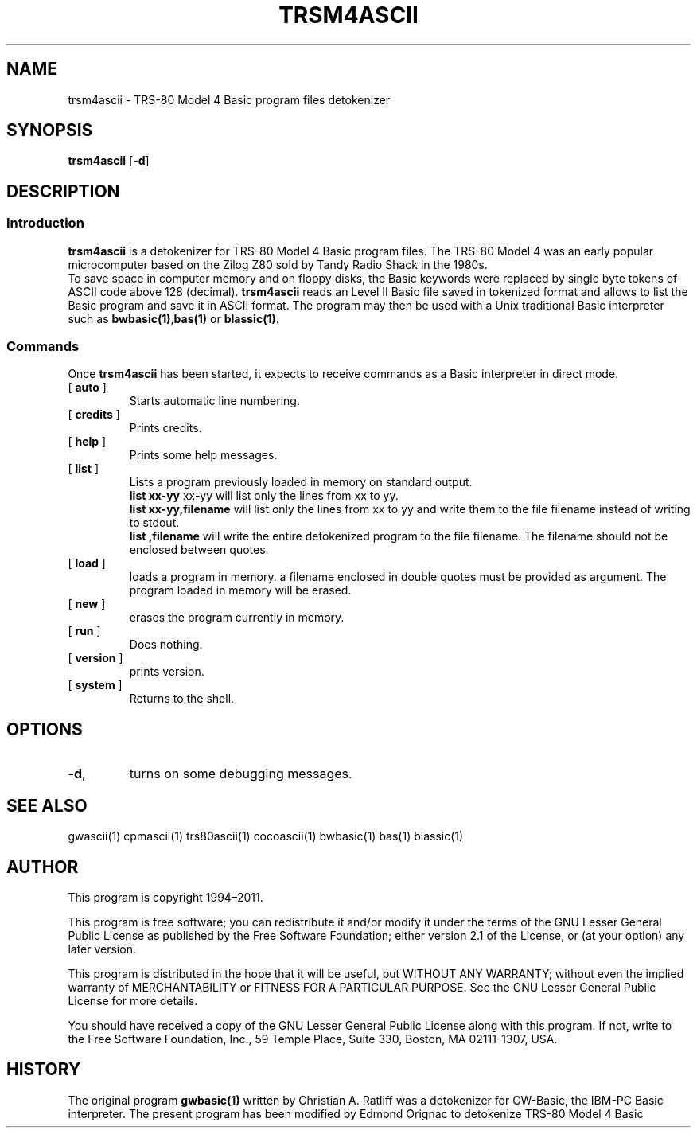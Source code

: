 ' t
.TH TRSM4ASCII 1 "November 5, 2011" "" "User commands"
.SH NAME \"{{{roff}}}\"{{{
trsm4ascii \- TRS-80 Model 4 Basic program files detokenizer 
.\"}}}
.SH SYNOPSIS \"{{{
.ad l
.B trsm4ascii
.RB [ \-d ]
.ad b
.\"}}}
.SH DESCRIPTION \"{{{
.SS "Introduction" \"{{{
.B trsm4ascii
is a detokenizer for TRS-80 Model 4 Basic program files. 
The TRS-80 Model 4 was an early popular microcomputer based on the
Zilog Z80 sold by Tandy Radio Shack in the 1980s. 
  To save space in computer memory and on floppy disks, the Basic keywords were 
replaced by single byte tokens of ASCII code above 128 (decimal). 
\fBtrsm4ascii\fP reads 
an Level II Basic file saved in tokenized format and allows to list 
the Basic program and save it in ASCII format. The program may then
be used with a Unix traditional Basic interpreter such as
\fBbwbasic(1)\fP,\fPbas(1)\fP or \fBblassic(1)\fP. 
.\"}}}
.SS "Commands" \"{{{
 Once \fBtrsm4ascii\fP has been started, it expects to receive commands 
as a Basic interpreter in direct mode.
. IP "[\fB auto \fP]"   \"{{{
Starts automatic line numbering.
.\"}}} 
.IP "[\fB credits \fP]"  \"{{{
Prints credits.
.\"}}} 
.IP "[\fB help \fP]" \"{{{ 
Prints some help messages.
.\"}}} 
.IP "[\fB list \fP]" \"{{{ 
Lists a program previously loaded in memory on standard output. 
\fB list xx-yy \fP xx-yy will list only the lines from xx to yy. 
\fB list xx-yy,filename\fP  will list only the lines from xx to yy and
write them to the file filename instead of writing to stdout. 
\fB list ,filename\fP will write the entire detokenized program to the
file filename. The filename should not be enclosed between quotes.  
.\"}}} 
.IP "[\fB load \fP]" \"{{{ 
loads a program in memory. a filename enclosed in double quotes must be provided as argument. The program loaded in memory will be erased. 
.\"}}} 
.IP "[\fB new \fP]" \"{{{ 
erases the program currently in memory.  
.\"}}}  
.IP "[\fB run \fP]" \"{{{ 
Does nothing. 
.\"}}}  
.IP "[\fB version \fP]" \"{{{ 
prints version. 
.\"}}} 
.IP "[\fB system \fP]" \"{{{ 
Returns to the shell. 
.\"}}} 
.\"}}}
.SH OPTIONS \"{{{
.IP "\fB\-d\fP," 
turns on some debugging messages. 
\"}}} 
.SH SEE ALSO \"{{{
gwascii(1) cpmascii(1) trs80ascii(1) cocoascii(1) bwbasic(1) bas(1) blassic(1) 
\"}}} 
.SH AUTHOR \"{{{
This program is copyright 1994\(en2011. 
.PP
This program is free software; you can redistribute it and/or modify it
under the terms of the GNU Lesser General Public License as published
by the Free Software Foundation; either version 2.1 of the License, or
(at your option) any later version.
.PP
This program is distributed in the hope that it will be useful, but
WITHOUT ANY WARRANTY; without even the implied warranty of MERCHANTABILITY
or FITNESS FOR A PARTICULAR PURPOSE.  See the GNU Lesser General Public
License for more details.
.PP
You should have received a copy of the GNU Lesser General Public License
along with this program.  If not, write to the Free Software Foundation,
Inc., 59 Temple Place, Suite 330, Boston, MA 02111-1307, USA.
.\"}}}
.SH HISTORY \"{{{
The original program \fBgwbasic(1)\fP written by Christian A. Ratliff
was a detokenizer for GW-Basic, the IBM-PC Basic interpreter. The
present program has been modified 
by Edmond Orignac to detokenize TRS-80 Model 4 Basic 
.\"}}}
